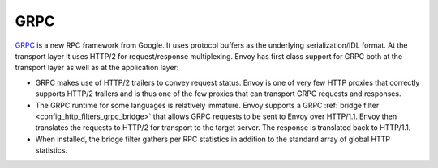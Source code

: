 .. _arch_overview_grpc:

GRPC
====

`GRPC <http://www.grpc.io/>`_ is a new RPC framework from Google. It uses protocol buffers as the
underlying serialization/IDL format. At the transport layer it uses HTTP/2 for request/response
multiplexing. Envoy has first class support for GRPC both at the transport layer as well as at the
application layer:

* GRPC makes use of HTTP/2 trailers to convey request status. Envoy is one of very few HTTP proxies 
  that correctly supports HTTP/2 trailers and is thus one of the few proxies that can transport 
  GRPC requests and responses.
* The GRPC runtime for some languages is relatively immature. Envoy supports a GRPC :ref:`bridge
  filter <config_http_filters_grpc_bridge>` that allows GRPC requests to be sent to Envoy over
  HTTP/1.1. Envoy then translates the requests to HTTP/2 for transport to the target server.
  The response is translated back to HTTP/1.1.
* When installed, the bridge filter gathers per RPC statistics in addition to the standard array
  of global HTTP statistics.
